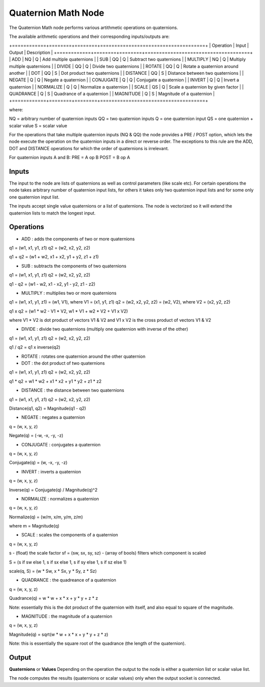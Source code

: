 Quaternion Math Node
--------------------

The Quaternion Math node performs various artithmetic operations on quaternions.

The available arithmetic operations and their corresponding inputs/outputs are:

+============+========+========+=====================================+
| Operation  | Input  | Output | Description                         |
+============+========+========+=====================================+
| ADD        |   NQ   |   Q    | Add multiple quaternions            |
| SUB        |   QQ   |   Q    | Subtract two quaternions            |
| MULTIPLY   |   NQ   |   Q    | Multiply multiple quaternions       |
| DIVIDE     |   QQ   |   Q    | Divide two quaternions              |
| ROTATE     |   QQ   |   Q    | Rotate a quaternion around another  |
| DOT        |   QQ   |   S    | Dot product two quaternions         |
| DISTANCE   |   QQ   |   S    | Distance between two quaternions    |
| NEGATE     |   Q    |   Q    | Negate a quaternion                 |
| CONJUGATE  |   Q    |   Q    | Conjugate a quaternion              |
| INVERT     |   Q    |   Q    | Invert a quaternion                 |
| NORMALIZE  |   Q    |   Q    | Normalize a quaternion              |
| SCALE      |   QS   |   Q    | Scale a quaternion by given factor  |
| QUADRANCE  |   Q    |   S    | Quadrance of a quaternion           |
| MAGNITUDE  |   Q    |   S    | Magnitude of a quaternion           |
+============+========+========+=====================================+

where:

NQ = arbitrary number of quaternion inputs
QQ = two quaternion inputs
Q  = one quaternion input
QS = one quaternion + scalar value
S  = scalar value

For the operations that take multiple quaternion inputs (NQ & QQ) the node provides a PRE / POST option, which lets the node execute the operation on the quaternion inputs in a direct or reverse order. The exceptions to this rule are the ADD, DOT and DISTANCE operations for which the order of quaternions is irrelevant.

For quaternion inputs A and B:
PRE  = A op B
POST = B op A


Inputs
======
The input to the node are lists of quaternions as well as control parameters (like scale etc). For certain operations the node takes arbitrary number of quaternion input lists, for others it takes only two quaternion input lists and for some only one quaternion input list.

The inputs accept single value quaternions or a list of quaternions. The node is vectorized so it will extend the quaternion lists to match the longest input.


Operations
==========

* ADD : adds the components of two or more quaternions

q1 = (w1, x1, y1, z1)
q2 = (w2, x2, y2, z2)

q1 + q2 = (w1 + w2, x1 + x2, y1 + y2, z1 + z1)


* SUB : subtracts the components of two quaternions

q1 = (w1, x1, y1, z1)
q2 = (w2, x2, y2, z2)

q1 - q2 = (w1 - w2, x1 - x2, y1 - y2, z1 - z2)


* MULTIPLY : multiplies two or more quaternions

q1 = (w1, x1, y1, z1) = (w1, V1), where V1 = (x1, y1, z1)
q2 = (w2, x2, y2, z2) = (w2, V2), where V2 = (x2, y2, z2)

q1 x q2 = (w1 * w2 - V1 * V2, w1 * V1 + w2 * V2 + V1 x V2)

where V1 * V2 is dot product of vectors V1 & V2
and V1 x V2 is the cross product of vectors V1 & V2


* DIVIDE : divide two quaternions (multiply one quaternion with inverse of the other)

q1 = (w1, x1, y1, z1)
q2 = (w2, x2, y2, z2)

q1 / q2 = q1 x inverse(q2)


* ROTATE : rotates one quaternion around the other quaternion


* DOT : the dot product of two quaternions

q1 = (w1, x1, y1, z1)
q2 = (w2, x2, y2, z2)

q1 * q2 = w1 * w2 + x1 * x2 + y1 * y2 + z1 * z2


* DISTANCE : the distance between two quaternions

q1 = (w1, x1, y1, z1)
q2 = (w2, x2, y2, z2)

Distance(q1, q2) = Magnitude(q1 - q2)


* NEGATE : negates a quaternion

q = (w, x, y, z)

Negate(q) = (-w, -x, -y, -z)


* CONJUGATE : conjugates a quaternion

q = (w, x, y, z)

Conjugate(q) = (w, -x, -y, -z)


* INVERT : inverts a quaternion

q = (w, x, y, z)

Inverse(q) = Conjugate(q) / Magnitude(q)^2


* NORMALIZE : normalizes a quaternion

q = (w, x, y, z)

Normalize(q) = (w/m, x/m, y/m, z/m)

where m = Magnitude(q)


* SCALE : scales the components of a quaternion

q = (w, x, y, z)

s - (float) the scale factor
sf = (sw, sx, sy, sz) - (array of bools) filters which component is scaled

S = (s if sw else 1, s if sx else 1, s if sy else 1, s if sz else 1)

scale(q, S) = (w * Sw, x * Sx, y * Sy, z * Sz)


* QUADRANCE : the quadreance of a quaternion

q = (w, x, y, z)

Quadrance(q) = w * w + x * x + y * y + z * z

Note: essentially this is the dot product of the quaternion with itself, and also equal to square of the magnitude.

* MAGNITUDE : the magnitude of a quaternion

q = (w, x, y, z)

Magnitude(q) = sqrt(w * w + x * x + y * y + z * z)

Note: this is essentially the square root of the quadrance (the length of the quaternion).


Output
======

**Quaternions** or **Values**
Depending on the operation the output to the node is either a quaternion list or scalar value list.

The node computes the results (quaternions or scalar values) only when the output socket is connected.

